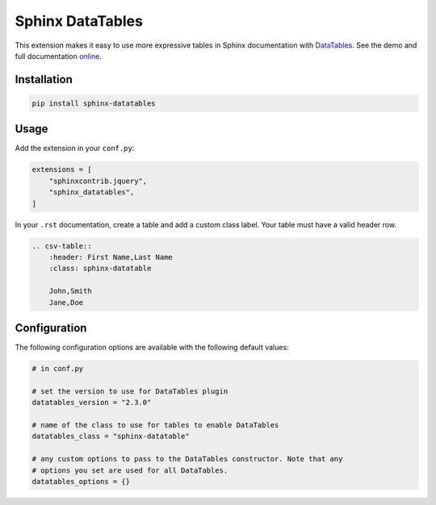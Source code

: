 ..
    Copyright (c) 2023 Varun Sharma

    SPDX-License-Identifier: MIT

Sphinx DataTables
=================

This extension makes it easy to use more expressive tables in Sphinx documentation with `DataTables <https://datatables.net/>`__.
See the demo and full documentation `online <https://sharm294.github.io/sphinx-datatables/>`__.

Installation
------------

.. code-block:: console

    pip install sphinx-datatables

Usage
-----

Add the extension in your ``conf.py``:

.. code-block:: python

    extensions = [
        "sphinxcontrib.jquery",
        "sphinx_datatables",
    ]

In your ``.rst`` documentation, create a table and add a custom class label.
Your table must have a valid header row.

.. code-block:: rst

    .. csv-table::
        :header: First Name,Last Name
        :class: sphinx-datatable

        John,Smith
        Jane,Doe

Configuration
-------------

The following configuration options are available with the following default values:

.. code-block:: python

    # in conf.py

    # set the version to use for DataTables plugin
    datatables_version = "2.3.0"

    # name of the class to use for tables to enable DataTables
    datatables_class = "sphinx-datatable"

    # any custom options to pass to the DataTables constructor. Note that any
    # options you set are used for all DataTables.
    datatables_options = {}
